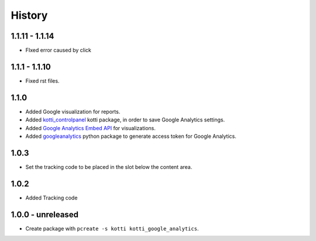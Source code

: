 History
=======

1.1.11 - 1.1.14
----------------

- FIxed error caused by click

1.1.1 - 1.1.10
-----------------

- Fixed rst files.

1.1.0
-------

- Added Google visualization for reports.
- Added `kotti_controlpanel`_ kotti package, in order to save Google Analytics settings.
- Added `Google Analytics Embed API`_ for visualizations.
- Added `googleanalytics`_ python package to generate access token for Google Analytics.

.. _Google Analytics Embed API: https://ga-dev-tools.appspot.com/
.. _kotti_controlpanel: https://pypi.python.org/pypi/kotti_controlpanel
.. _googleanalytics: https://pypi.python.org/pypi/googleanalytics


1.0.3
------

- Set the tracking code to be placed in the slot below the content area.


1.0.2
-------

- Added Tracking code


1.0.0 - unreleased
--------------------

- Create package with ``pcreate -s kotti kotti_google_analytics``.
